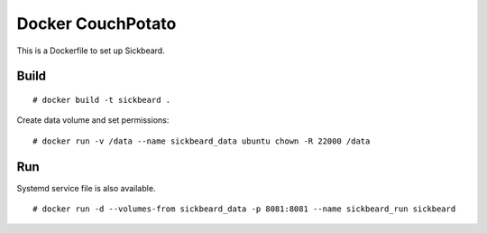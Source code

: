 Docker CouchPotato
==================

This is a Dockerfile to set up Sickbeard.

Build
-----

::

    # docker build -t sickbeard .

Create data volume and set permissions::

    # docker run -v /data --name sickbeard_data ubuntu chown -R 22000 /data

Run
---

Systemd service file is also available.  ::

    # docker run -d --volumes-from sickbeard_data -p 8081:8081 --name sickbeard_run sickbeard
